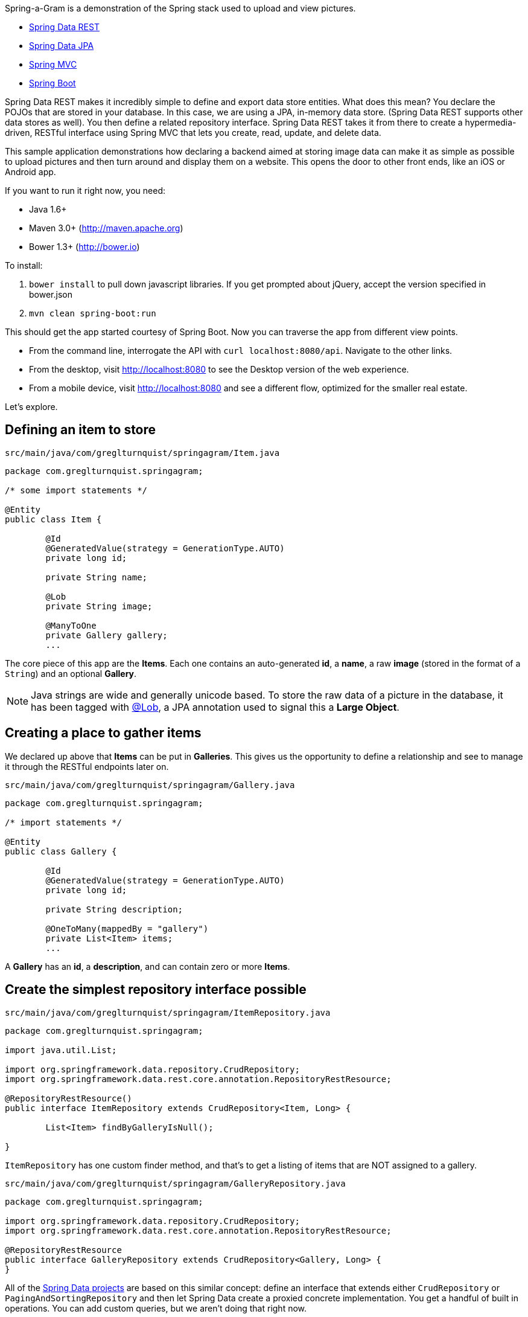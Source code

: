 :source-highlighter: prettify

Spring-a-Gram is a demonstration of the Spring stack used to upload and view pictures.

* http://projects.spring.io/spring-data-rest[Spring Data REST]
* http://projects.spring.io/spring-data-jpa[Spring Data JPA]
* http://projects.spring.io/spring-framework[Spring MVC]
* http://projects.spring.io/spring-boot[Spring Boot]

Spring Data REST makes it incredibly simple to define and export data store entities. What does this mean? You declare
the POJOs that are stored in your database. In this case, we are using a JPA, in-memory data store. (Spring Data
REST supports other data stores as well). You then define a related repository interface. Spring Data REST takes it
from there to create a hypermedia-driven, RESTful interface using Spring MVC that lets you create, read, update, and
delete data.

This sample application demonstrations how declaring a backend aimed at storing image data can make it
as simple as possible to upload pictures and then turn around and display them on a website. This opens
the door to other front ends, like an iOS or Android app.

If you want to run it right now, you need:

* Java 1.6+
* Maven 3.0+ (http://maven.apache.org)
* Bower 1.3+ (http://bower.io)

To install:

. `bower install` to pull down javascript libraries. If you get prompted about jQuery, accept the version specified in bower.json
. `mvn clean spring-boot:run`

This should get the app started courtesy of Spring Boot. Now you can traverse the app from different view points.

* From the command line, interrogate the API with `curl localhost:8080/api`. Navigate to the other links.
* From the desktop, visit http://localhost:8080 to see the Desktop version of the web experience.
* From a mobile device, visit http://localhost:8080 and see a different flow, optimized for the smaller real estate.

Let's explore.

== Defining an item to store

`src/main/java/com/greglturnquist/springagram/Item.java`
[source,java]
----
package com.greglturnquist.springagram;

/* some import statements */

@Entity
public class Item {

	@Id
	@GeneratedValue(strategy = GenerationType.AUTO)
	private long id;

	private String name;

	@Lob
	private String image;

	@ManyToOne
	private Gallery gallery;
	...
----

The core piece of this app are the **Items**. Each one contains an auto-generated **id**, a **name**, a raw **image**
(stored in the format of a `String`) and an optional **Gallery**.

NOTE: Java strings are wide and generally unicode based. To store the raw data of a picture in the database, it has
been tagged with http://docs.oracle.com/javaee/6/api/javax/persistence/Lob.html[@Lob], a JPA annotation used to signal
this a **Large Object**.

== Creating a place to gather items

We declared up above that **Items** can be put in **Galleries**. This gives us the opportunity to define a relationship and see to manage it through the RESTful endpoints later on.

`src/main/java/com/greglturnquist/springagram/Gallery.java`
[source,java]
----
package com.greglturnquist.springagram;

/* import statements */

@Entity
public class Gallery {

	@Id
	@GeneratedValue(strategy = GenerationType.AUTO)
	private long id;

	private String description;

	@OneToMany(mappedBy = "gallery")
	private List<Item> items;
	...
----

A **Gallery** has an **id**, a **description**, and can contain zero or more **Items**.

== Create the simplest repository interface possible

`src/main/java/com/greglturnquist/springagram/ItemRepository.java`
[source,java]
----
package com.greglturnquist.springagram;

import java.util.List;

import org.springframework.data.repository.CrudRepository;
import org.springframework.data.rest.core.annotation.RepositoryRestResource;

@RepositoryRestResource()
public interface ItemRepository extends CrudRepository<Item, Long> {

	List<Item> findByGalleryIsNull();

}
----

`ItemRepository` has one custom finder method, and that's to get a listing of items that are NOT assigned to a gallery.

`src/main/java/com/greglturnquist/springagram/GalleryRepository.java`
[source,java]
----
package com.greglturnquist.springagram;

import org.springframework.data.repository.CrudRepository;
import org.springframework.data.rest.core.annotation.RepositoryRestResource;

@RepositoryRestResource
public interface GalleryRepository extends CrudRepository<Gallery, Long> {
}
----


All of the http://projects.spring.io/spring-data[Spring Data projects] are based on this similar concept: define an
interface that extends either `CrudRepository` or `PagingAndSortingRepository` and then let Spring Data create a
proxied concrete implementation. You get a handful of built in operations. You can add custom queries, but we aren't
doing that right now.

Both of these interfaces have an extra annotation: `RepositoryRestResource`. This annotation provides the means to
change parts of the URLs and hypermedia, but we aren't using that here.

NOTE: If you notice the end of the declaration where it says `<Item, Long>` and `<Gallery, Long>`, that indicates the
entity type and the type of its keys.

== Spinning up a RESTful server app

One last piece remains. We need a runnable app. By default, Spring Data REST serves up our hypermedia interface
at `/`. To alter it, we need to subclass a piece of Spring Data REST.

[source,java]
----
@Configuration
public class CustomizedRestMvcConfiguration extends RepositoryRestMvcConfiguration {

	@Override
	public RepositoryRestConfiguration config() {
		RepositoryRestConfiguration config = super.config();
		config.setBaseUri(URI.create("/api"));
		return config;
	}
}
----

This class sets the `baseUri` to `/api`.

`src/main/java/com/greglturnquist/springagram/Application.java`
[source,java]
----
package com.greglturnquist.springagram;

/* import statements */

@Configuration
@EnableJpaRepositories
@Import(CustomizedRestMvcConfiguration.class)
@EnableAutoConfiguration
@ComponentScan
public class Application {

	public static void main(String[] args) throws IOException {
		SpringApplication.run(Application.class, args);
	}
}
----

This is mostly boilerplate. It contains key annotations to declare and launch an application.

* @Configuration means this class is the source of beans for a Spring app
* @EnableJpaRepositories turns on the ability to scan and detect JPA entities and repository interfaces
* @Import(CustomizedRestMvcConfiguration.class) pulls in a handful of beans needed to launch Spring Data REST, which is really a specialized Spring MVC app
* @EnableAutoConfiguration tells Spring Boot to autoconfigure as much as possible
* @ComponentScan tells Spring to look for any other classes in the same package that are configurable, such as @Component's, @Service's, and @Controller's

This code, by itself, it enough to spin up a http://spring.io/guides/gs/accessing-data-rest/[RESTful, hypermedia based] app. There is no visual element here. You only have access to tools like **curl** or whatever REST client you wish to use. But you can perform all the CRUD operations you want.

At the root, you can see what links are available.
```
$ curl localhost:8080/api
{
  "_links" : {
    "items" : {
      "href" : "http://localhost:8080/api/items"
    },
    "galleries" : {
      "href" : "http://localhost:8080/api/galleries"
    }
  }
}
```

* **/api/items** is where individual items are stored.
* **/api/galleries** is where the galleries are stored.

```
$ curl localhost:8080/api/items
{
  "_links" : {
    "search" : {
      "href" : "http://localhost:8080/api/items/search"
    }
  }
}
```

Here you can see there are no entries yet. You can go on and explore the other links to get a feel for things.

== Building a rich front end

To dial up the visual appeal and show easy Spring Data REST makes it to build your own picture sharing service, I added
a web page.

It's pretty simple. It contains a form where you can pick a picture and submit it for upload. Following that is a
table to display a thumbnail-sized version of each picture.

* This app is using webjars to fetch a copy of http://jquery.com[jQuery]

In encourage you to skim through all the code to see how it readily demonstrates the power and simplicity of having a
complete, RESTful service.
